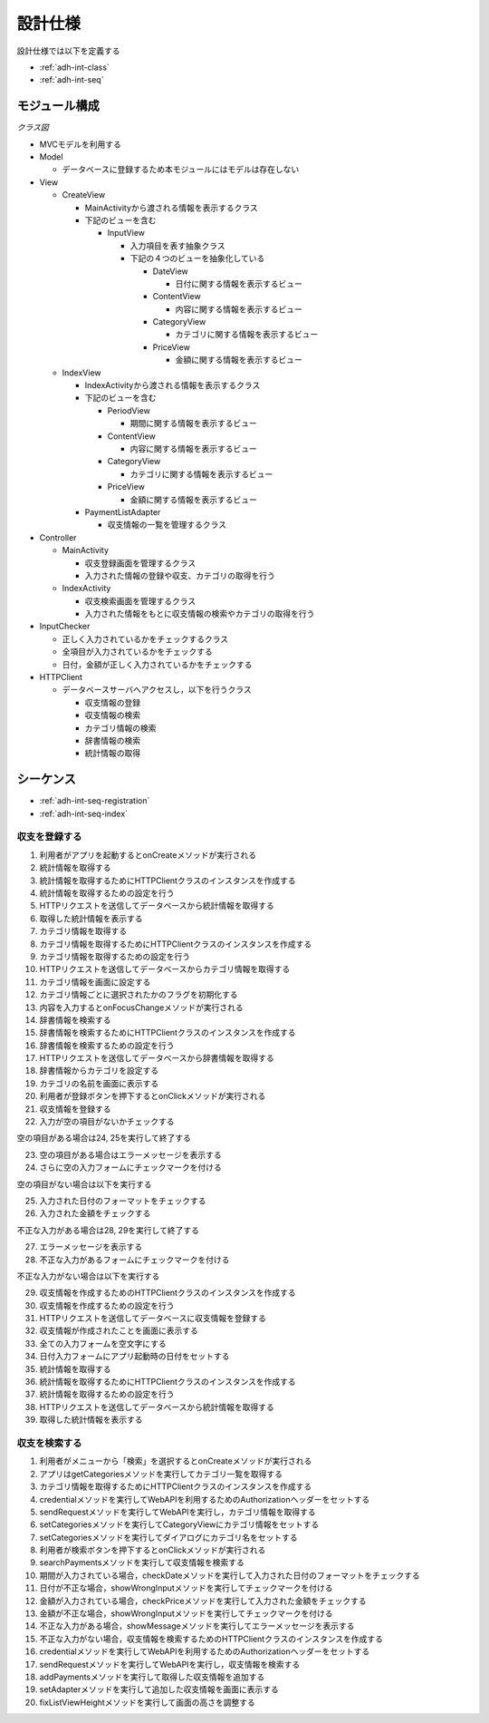 設計仕様
========

設計仕様では以下を定義する

- :ref:`adh-int-class`
- :ref:`adh-int-seq`

.. _adh-int-class:

モジュール構成
--------------

*クラス図*

.. uml:: umls/class.uml

- MVCモデルを利用する

- Model

  - データベースに登録するため本モジュールにはモデルは存在しない

- View

  - CreateView

    - MainActivityから渡される情報を表示するクラス
    - 下記のビューを含む

      - InputView

        - 入力項目を表す抽象クラス
        - 下記の４つのビューを抽象化している

          - DateView

            - 日付に関する情報を表示するビュー

          - ContentView

            - 内容に関する情報を表示するビュー

          - CategoryView

            - カテゴリに関する情報を表示するビュー

          - PriceView

            - 金額に関する情報を表示するビュー

  - IndexView

    - IndexActivityから渡される情報を表示するクラス
    - 下記のビューを含む

      - PeriodView

        - 期間に関する情報を表示するビュー

      - ContentView

        - 内容に関する情報を表示するビュー

      - CategoryView

        - カテゴリに関する情報を表示するビュー

      - PriceView

        - 金額に関する情報を表示するビュー

    - PaymentListAdapter

      - 収支情報の一覧を管理するクラス

- Controller

  - MainActivity

    - 収支登録画面を管理するクラス
    - 入力された情報の登録や収支、カテゴリの取得を行う

  - IndexActivity

    - 収支検索画面を管理するクラス
    - 入力された情報をもとに収支情報の検索やカテゴリの取得を行う

- InputChecker

  - 正しく入力されているかをチェックするクラス
  - 全項目が入力されているかをチェックする
  - 日付，金額が正しく入力されているかをチェックする

- HTTPClient

  - データベースサーバへアクセスし，以下を行うクラス

    - 収支情報の登録
    - 収支情報の検索
    - カテゴリ情報の検索
    - 辞書情報の検索
    - 統計情報の取得

.. _adh-int-seq:

シーケンス
----------

- :ref:`adh-int-seq-registration`
- :ref:`adh-int-seq-index`

.. _adh-int-seq-registration:

収支を登録する
^^^^^^^^^^^^^^

.. uml:: umls/seq-create.uml

1. 利用者がアプリを起動するとonCreateメソッドが実行される
2. 統計情報を取得する
3. 統計情報を取得するためにHTTPClientクラスのインスタンスを作成する
4. 統計情報を取得するための設定を行う
5. HTTPリクエストを送信してデータベースから統計情報を取得する
6. 取得した統計情報を表示する
7. カテゴリ情報を取得する
8. カテゴリ情報を取得するためにHTTPClientクラスのインスタンスを作成する
9. カテゴリ情報を取得するための設定を行う
10. HTTPリクエストを送信してデータベースからカテゴリ情報を取得する
11. カテゴリ情報を画面に設定する
12. カテゴリ情報ごとに選択されたかのフラグを初期化する
13. 内容を入力するとonFocusChangeメソッドが実行される
14. 辞書情報を検索する
15. 辞書情報を検索するためにHTTPClientクラスのインスタンスを作成する
16. 辞書情報を検索するための設定を行う
17. HTTPリクエストを送信してデータベースから辞書情報を取得する
18. 辞書情報からカテゴリを設定する
19. カテゴリの名前を画面に表示する
20. 利用者が登録ボタンを押下するとonClickメソッドが実行される
21. 収支情報を登録する
22. 入力が空の項目がないかチェックする

空の項目がある場合は24, 25を実行して終了する

23. 空の項目がある場合はエラーメッセージを表示する
24. さらに空の入力フォームにチェックマークを付ける

空の項目がない場合は以下を実行する

25. 入力された日付のフォーマットをチェックする
26. 入力された金額をチェックする

不正な入力がある場合は28, 29を実行して終了する

27. エラーメッセージを表示する
28. 不正な入力があるフォームにチェックマークを付ける

不正な入力がない場合は以下を実行する

29. 収支情報を作成するためのHTTPClientクラスのインスタンスを作成する
30. 収支情報を作成するための設定を行う
31. HTTPリクエストを送信してデータベースに収支情報を登録する
32. 収支情報が作成されたことを画面に表示する
33. 全ての入力フォームを空文字にする
34. 日付入力フォームにアプリ起動時の日付をセットする
35. 統計情報を取得する
36. 統計情報を取得するためにHTTPClientクラスのインスタンスを作成する
37. 統計情報を取得するための設定を行う
38. HTTPリクエストを送信してデータベースから統計情報を取得する
39. 取得した統計情報を表示する

.. _adh-int-seq-index:

収支を検索する
^^^^^^^^^^^^^^

.. uml:: umls/seq-index.uml

1. 利用者がメニューから「検索」を選択するとonCreateメソッドが実行される
2. アプリはgetCategoriesメソッドを実行してカテゴリ一覧を取得する
3. カテゴリ情報を取得するためにHTTPClientクラスのインスタンスを作成する
4. credentialメソッドを実行してWebAPIを利用するためのAuthorizationヘッダーをセットする
5. sendRequestメソッドを実行してWebAPIを実行し，カテゴリ情報を取得する
6. setCategoriesメソッドを実行してCategoryViewにカテゴリ情報をセットする
7. setCategoriesメソッドを実行してダイアログにカテゴリ名をセットする
8. 利用者が検索ボタンを押下するとonClickメソッドが実行される
9. searchPaymentsメソッドを実行して収支情報を検索する
10. 期間が入力されている場合，checkDateメソッドを実行して入力された日付のフォーマットをチェックする
11. 日付が不正な場合，showWrongInputメソッドを実行してチェックマークを付ける
12. 金額が入力されている場合，checkPriceメソッドを実行して入力された金額をチェックする
13. 金額が不正な場合，showWrongInputメソッドを実行してチェックマークを付ける
14. 不正な入力がある場合，showMessageメソッドを実行してエラーメッセージを表示する
15. 不正な入力がない場合，収支情報を検索するためのHTTPClientクラスのインスタンスを作成する
16. credentialメソッドを実行してWebAPIを利用するためのAuthorizationヘッダーをセットする
17. sendRequestメソッドを実行してWebAPIを実行し，収支情報を検索する
18. addPaymentsメソッドを実行して取得した収支情報を追加する
19. setAdapterメソッドを実行して追加した収支情報を画面に表示する
20. fixListViewHeightメソッドを実行して画面の高さを調整する
